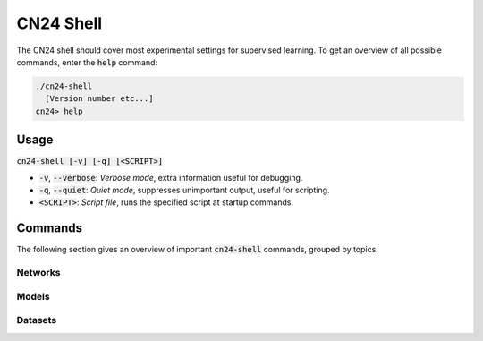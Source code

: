 CN24 Shell
==========

The CN24 shell should cover most experimental settings for supervised learning.
To get an overview of all possible commands, enter the :code:`help` command:

.. code::

  ./cn24-shell
    [Version number etc...]
  cn24> help

Usage
~~~~~
:code:`cn24-shell [-v] [-q] [<SCRIPT>]`

* :code:`-v`, :code:`--verbose`: *Verbose mode*, extra information useful
  for debugging.
* :code:`-q`, :code:`--quiet`: *Quiet mode*, suppresses unimportant output, useful
  for scripting.
* :code:`<SCRIPT>`: *Script file*, runs the specified script at startup
  commands. 

Commands
~~~~~~~~
The following section gives an overview of important :code:`cn24-shell` commands,
grouped by topics.

Networks
........


Models
......

Datasets
........
